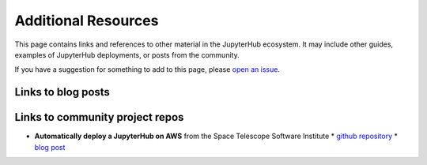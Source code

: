 .. _additional-resources:

Additional Resources
====================

This page contains links and references to other material in the JupyterHub
ecosystem. It may include other guides, examples of JupyterHub deployments,
or posts from the community.

If you have a suggestion for something to add to this page, please
`open an issue <https://github.com/jupyterhub/zero-to-jupyterhub-k8s/issues>`_.

Links to blog posts
-------------------


Links to community project repos
--------------------------------

* **Automatically deploy a JupyterHub on AWS** from the Space Telescope Software Institute
  * `github repository <https://github.com/spacetelescope/z2jh-aws-ansible>`_
  * `blog post <https://github.com/spacetelescope/z2jh-aws-ansible>`_
